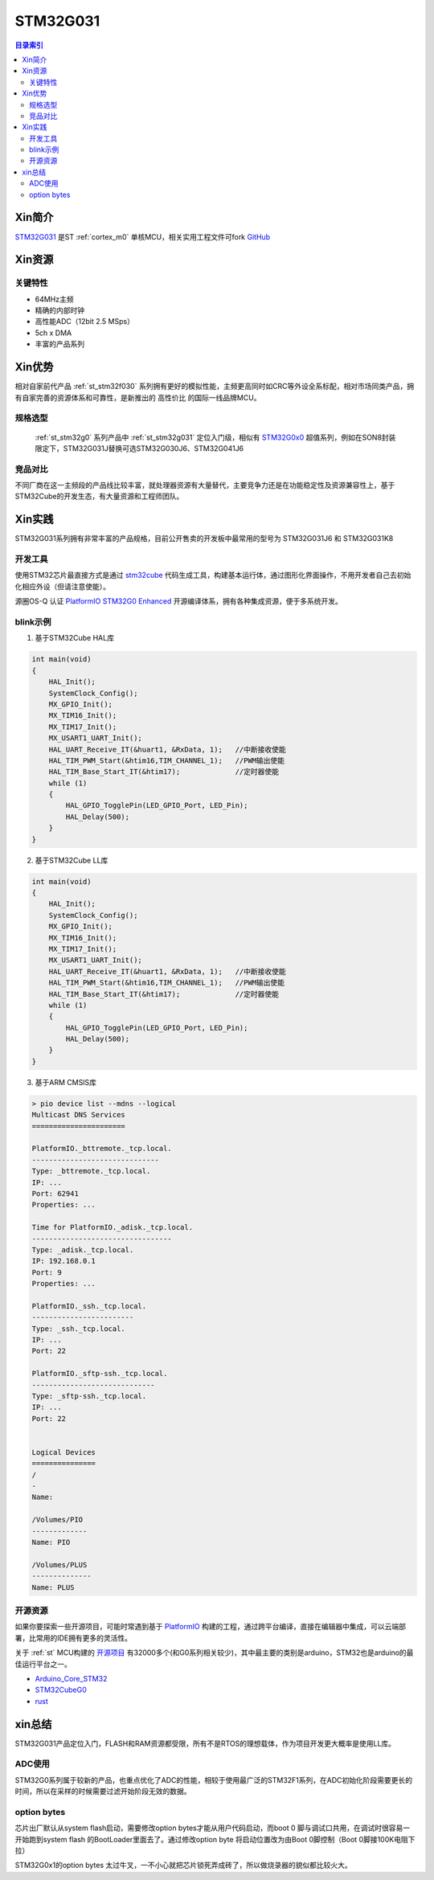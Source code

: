 
.. _st_stm32g031:

STM32G031
===============

.. contents:: 目录索引
    :local:

Xin简介
-----------

`STM32G031 <https://www.st.com/zh/microcontrollers-microprocessors/stm32g0x1.html>`_  是ST :ref:`cortex_m0` 单核MCU，相关实用工程文件可fork
`GitHub <https://github.com/SoCXin/STM32G031>`_

.. image:: ./images/STM32G031.jpg
    :target: https://www.st.com/zh/microcontrollers-microprocessors/stm32g0x1.html


Xin资源
-----------

.. image:: ./images/STM32G031.png
    :target: https://www.st.com/zh/microcontrollers-microprocessors/stm32g0x1.html

关键特性
~~~~~~~~~

* 64MHz主频
* 精确的内部时钟
* 高性能ADC（12bit 2.5 MSps）
* 5ch x DMA
* 丰富的产品系列


Xin优势
-----------

相对自家前代产品 :ref:`st_stm32f030` 系列拥有更好的模拟性能，主频更高同时如CRC等外设全系标配，相对市场同类产品，拥有自家完善的资源体系和可靠性，是新推出的 ``高性价比`` 的国际一线品牌MCU。

规格选型
~~~~~~~~~

 :ref:`st_stm32g0` 系列产品中 :ref:`st_stm32g031` 定位入门级，相似有 `STM32G0x0 <https://www.st.com/zh/microcontrollers-microprocessors/stm32g0x0-value-line.html>`_ 超值系列，例如在SON8封装限定下，STM32G031J替换可选STM32G030J6、STM32G041J6

.. image:: ./images/STM32G0.png
    :target: https://www.st.com/zh/microcontrollers-microprocessors/stm32g0x1.html

竞品对比
~~~~~~~~~

不同厂商在这一主频段的产品线比较丰富，就处理器资源有大量替代，主要竞争力还是在功能稳定性及资源兼容性上，基于STM32Cube的开发生态，有大量资源和工程师团队。


Xin实践
--------------

STM32G031系列拥有非常丰富的产品规格，目前公开售卖的开发板中最常用的型号为 STM32G031J6 和 STM32G031K8

.. image:: ./images/B_STM32G031.jpg
    :target: https://item.taobao.com/item.htm?spm=a230r.1.14.24.5fcf7cd1dZFnby&id=636761611307&ns=1&abbucket=19#detail

开发工具
~~~~~~~~~

使用STM32芯片最直接方式是通过 `stm32cube <https://www.st.com/zh/ecosystems/stm32cube.html>`_ 代码生成工具，构建基本运行体，通过图形化界面操作，不用开发者自己去初始化相应外设（但请注意使能）。

源圈OS-Q 认证 `PlatformIO STM32G0 Enhanced <https://github.com/OS-Q/P215>`_ 开源编译体系，拥有各种集成资源，便于多系统开发。


blink示例
~~~~~~~~~

1. 基于STM32Cube HAL库

.. code-block:: bash

    int main(void)
    {
        HAL_Init();
        SystemClock_Config();
        MX_GPIO_Init();
        MX_TIM16_Init();
        MX_TIM17_Init();
        MX_USART1_UART_Init();
        HAL_UART_Receive_IT(&huart1, &RxData, 1);   //中断接收使能
        HAL_TIM_PWM_Start(&htim16,TIM_CHANNEL_1);   //PWM输出使能
        HAL_TIM_Base_Start_IT(&htim17);             //定时器使能
        while (1)
        {
            HAL_GPIO_TogglePin(LED_GPIO_Port, LED_Pin);
            HAL_Delay(500);
        }
    }


2. 基于STM32Cube LL库

.. code-block:: bash

    int main(void)
    {
        HAL_Init();
        SystemClock_Config();
        MX_GPIO_Init();
        MX_TIM16_Init();
        MX_TIM17_Init();
        MX_USART1_UART_Init();
        HAL_UART_Receive_IT(&huart1, &RxData, 1);   //中断接收使能
        HAL_TIM_PWM_Start(&htim16,TIM_CHANNEL_1);   //PWM输出使能
        HAL_TIM_Base_Start_IT(&htim17);             //定时器使能
        while (1)
        {
            HAL_GPIO_TogglePin(LED_GPIO_Port, LED_Pin);
            HAL_Delay(500);
        }
    }


3. 基于ARM CMSIS库

.. code-block:: bash

    > pio device list --mdns --logical
    Multicast DNS Services
    ======================

    PlatformIO._bttremote._tcp.local.
    ------------------------------
    Type: _bttremote._tcp.local.
    IP: ...
    Port: 62941
    Properties: ...

    Time for PlatformIO._adisk._tcp.local.
    ---------------------------------
    Type: _adisk._tcp.local.
    IP: 192.168.0.1
    Port: 9
    Properties: ...

    PlatformIO._ssh._tcp.local.
    ------------------------
    Type: _ssh._tcp.local.
    IP: ...
    Port: 22

    PlatformIO._sftp-ssh._tcp.local.
    -----------------------------
    Type: _sftp-ssh._tcp.local.
    IP: ...
    Port: 22


    Logical Devices
    ===============
    /
    -
    Name:

    /Volumes/PIO
    -------------
    Name: PIO

    /Volumes/PLUS
    --------------
    Name: PLUS

开源资源
~~~~~~~~~

如果你要探索一些开源项目，可能时常遇到基于 `PlatformIO <https://platformio.org/platforms/ststm32>`_ 构建的工程，通过跨平台编译，直接在编辑器中集成，可以云端部署，比常用的IDE拥有更多的灵活性。

关于 :ref:`st` MCU构建的 `开源项目 <https://github.com/search?q=STM32>`_ 有32000多个(和G0系列相关较少)，其中最主要的类别是arduino，STM32也是arduino的最佳运行平台之一。

* `Arduino_Core_STM32 <https://github.com/stm32duino/Arduino_Core_STM32>`_
* `STM32CubeG0 <https://github.com/STMicroelectronics/STM32CubeG0>`_
* `rust <https://github.com/stm32-rs/stm32g0xx-hal>`_


xin总结
--------------

STM32G031产品定位入门，FLASH和RAM资源都受限，所有不是RTOS的理想载体，作为项目开发更大概率是使用LL库。

ADC使用
~~~~~~~~~

STM32G0系列属于较新的产品，也重点优化了ADC的性能，相较于使用最广泛的STM32F1系列，在ADC初始化阶段需要更长的时间，所以在采样的时候需要过滤开始阶段无效的数据。

option bytes
~~~~~~~~~~~~~

芯片出厂默认从system flash启动，需要修改option bytes才能从用户代码启动，而boot 0 脚与调试口共用，在调试时很容易一开始跑到system flash 的BootLoader里面去了。通过修改option byte 将启动位置改为由Boot 0脚控制（Boot 0脚接100K电阻下拉）

STM32G0x1的option bytes 太过牛叉，一不小心就把芯片锁死弄成砖了，所以做烧录器的貌似都比较火大。
